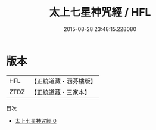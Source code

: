 #+TITLE: 太上七星神咒經 / HFL

#+DATE: 2015-08-28 23:48:15.228080
* 版本
 |       HFL|【正統道藏・涵芬樓版】|
 |      ZTDZ|【正統道藏・三家本】|
目次
 - [[file:KR5b0067_000.txt][太上七星神咒經 0]]

